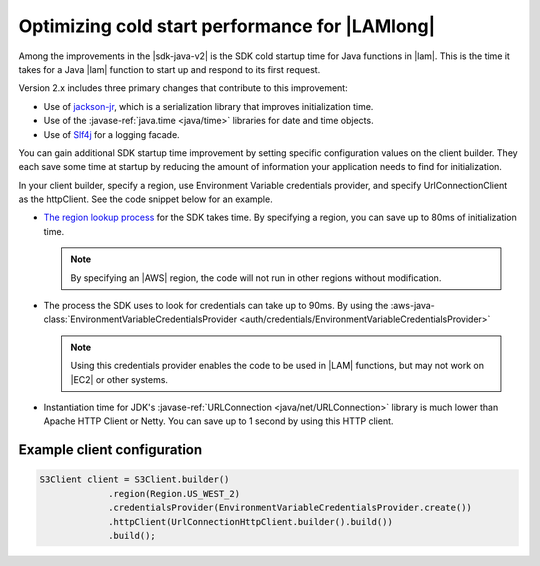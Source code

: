 .. Copyright Amazon.com, Inc. or its affiliates. All Rights Reserved.

   This work is licensed under a Creative Commons Attribution-NonCommercial-ShareAlike 4.0
   International License (the "License"). You may not use this file except in compliance with the
   License. A copy of the License is located at http://creativecommons.org/licenses/by-nc-sa/4.0/.

   This file is distributed on an "AS IS" BASIS, WITHOUT WARRANTIES OR CONDITIONS OF ANY KIND,
   either express or implied. See the License for the specific language governing permissions and
   limitations under the License.

###############################################
Optimizing cold start performance for |LAMlong|
###############################################

.. meta::
   :description: How to minimize SDK startup time when using AWS SDK for Java with AWS Lambda.
   :keywords: AWS for Java SDK, lambda, startup, coldstart, functions, HTTP, client, performance

Among the improvements in the |sdk-java-v2| is the SDK cold startup time for Java functions in
|lam|. This is the time it takes for a Java |lam| function to start up and respond to its
first request.

Version 2.x includes three primary changes that contribute to this improvement:

* Use of `jackson-jr <https://github.com/FasterXML/jackson-jr>`_, which is a serialization library
  that improves initialization time.

* Use of the :javase-ref:`java.time <java/time>` libraries for date and time objects.

* Use of `Slf4j <https://www.slf4j.org/>`_ for a logging facade.

You can gain additional SDK startup time improvement by setting specific configuration values on
the client builder. They each save some time at startup by reducing the amount of information
your application needs to find for initialization.

In your client builder, specify a region, use Environment Variable credentials provider, and
specify UrlConnectionClient as the httpClient. See the code snippet below for an example.

* `The region lookup process <https://docs.aws.amazon.com/sdk-for-java/v2/developer-guide/java-dg-region-selection.html#default-region-provider-chain>`_
  for the SDK takes time. By specifying a region, you can save up to 80ms of initialization time.

  .. note:: By specifying an |AWS| region, the code will not run in other regions without modification.

* The process the SDK uses to look for credentials can take up to 90ms. By using the
  :aws-java-class:`EnvironmentVariableCredentialsProvider <auth/credentials/EnvironmentVariableCredentialsProvider>`

  .. note:: Using this credentials provider enables the code to be used in |LAM| functions, but may
            not work on |EC2| or other systems.
	
* Instantiation time for JDK's :javase-ref:`URLConnection <java/net/URLConnection>` library is much
  lower than Apache HTTP Client or Netty. You can save up to 1 second by using this HTTP client.



Example client configuration
============================

.. code-block:: Java

   S3Client client = S3Client.builder()
                .region(Region.US_WEST_2)
                .credentialsProvider(EnvironmentVariableCredentialsProvider.create())
                .httpClient(UrlConnectionHttpClient.builder().build())
                .build();
